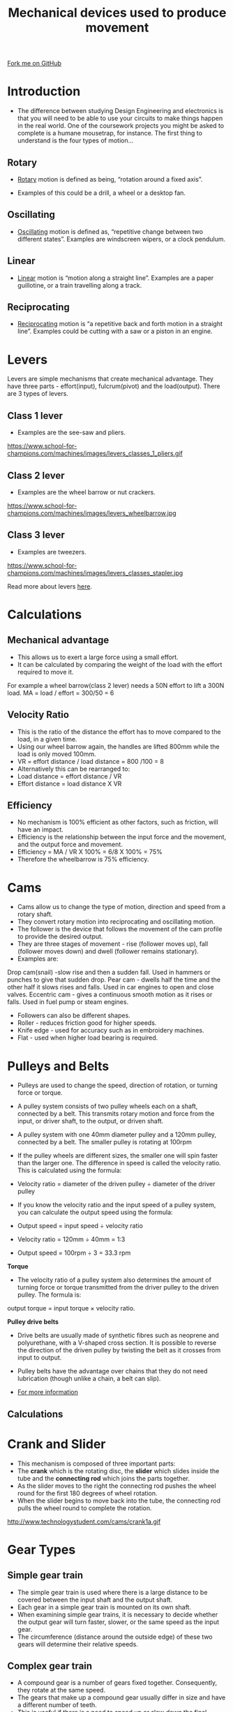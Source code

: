 #+STARTUP:indent
#+HTML_HEAD: <link rel="stylesheet" type="text/css" href="css/styles.css"/>
#+HTML_HEAD_EXTRA: <link href='http://fonts.googleapis.com/css?family=Ubuntu+Mono|Ubuntu' rel='stylesheet' type='text/css'>
#+BEGIN_COMMENT
#+STYLE: <link rel="stylesheet" type="text/css" href="css/styles.css"/>
#+STYLE: <link href='http://fonts.googleapis.com/css?family=Ubuntu+Mono|Ubuntu' rel='stylesheet' type='text/css'>
#+END_COMMENT
#+OPTIONS: f:nil author:nil num:1 creator:nil timestamp:nil 
#+TITLE: Mechanical devices used to produce movement
#+AUTHOR: Stephen Brown, Paul Dougall

#+BEGIN_HTML
<div class=ribbon>
<a href="https://github.com/stsb11/gcse_theory">Fork me on GitHub</a>
</div>
<center>
<imgzz src='' width=33%>
</center>
#+END_HTML

* COMMENT Use as a template
:PROPERTIES:
:HTML_CONTAINER_CLASS: activity
:END:
** Learn It
:PROPERTIES:
:HTML_CONTAINER_CLASS: learn
:END:

** Research It
:PROPERTIES:
:HTML_CONTAINER_CLASS: research
:END:

** Design It
:PROPERTIES:
:HTML_CONTAINER_CLASS: design
:END:

** Build It
:PROPERTIES:
:HTML_CONTAINER_CLASS: build
:END:

** Test It
:PROPERTIES:
:HTML_CONTAINER_CLASS: test
:END:

** Run It
:PROPERTIES:
:HTML_CONTAINER_CLASS: run
:END:

** Document It
:PROPERTIES:
:HTML_CONTAINER_CLASS: document
:END:

** Code It
:PROPERTIES:
:HTML_CONTAINER_CLASS: code
:END:

** Program It
:PROPERTIES:
:HTML_CONTAINER_CLASS: program
:END:

** Try It
:PROPERTIES:
:HTML_CONTAINER_CLASS: try
:END:

** Badge It
:PROPERTIES:
:HTML_CONTAINER_CLASS: badge
:END:

** Save It
:PROPERTIES:
:HTML_CONTAINER_CLASS: save
:END:

e* Introduction
[[file:img/pic.jpg]]
:PROPERTIES:
:HTML_CONTAINER_CLASS: intro
:END:
** What are PIC chips?
:PROPERTIES:
:HTML_CONTAINER_CLASS: research
:END:
Peripheral Interface Controllers are small silicon chips which can be programmed to perform useful tasks.
In school, we tend to use Genie branded chips, like the C08 model you will use in this project. Others (e.g. PICAXE) are available.
PIC chips allow you connect different inputs (e.g. switches) and outputs (e.g. LEDs, motors and speakers), and to control them using flowcharts.
Chips such as these can be found everywhere in consumer electronic products, from toasters to cars. 

While they might not look like much, there is more computational power in a single PIC chip used in school than there was in the space shuttle that went to the moon in the 60's!
** When would I use a PIC chip?
Imagine you wanted to make a flashing bike light; using an LED and a switch alone, you'd need to manually push and release the button to get the flashing effect. A PIC chip could be programmed to turn the LED off and on once a second.
In a board game, you might want to have an electronic dice to roll numbers from 1 to 6 for you. 
In a car, a circuit is needed to ensure that the airbags only deploy when there is a sudden change in speed, AND the passenger is wearing their seatbelt, AND the front or rear bumper has been struck. PIC chips can carry out their instructions very quickly, performing around 1000 instructions per second - as such, they can react far more quickly than a person can. 
* Introduction
- The difference between studying Design Engineering and electronics is that you will need to be able to use your circuits to make things happen in the real world. One of the coursework projects you might be asked to complete is a humane mousetrap, for instance. The first thing to understand is the four types of motion…

:PROPERTIES:
:HTML_CONTAINER_CLASS: activity
:END:
** Rotary
:PROPERTIES:
:HTML_CONTAINER_CLASS: learn
:END:
- [[http://en.wikipedia.org/wiki/Rotation_around_a_fixed_axis][Rotary]] motion is defined as being, “rotation around a fixed axis”. 

- Examples of this could be a drill, a wheel or a desktop fan. 
** Oscillating
:PROPERTIES:
:HTML_CONTAINER_CLASS: learn
:END:
- [[http://en.wikipedia.org/wiki/Oscillation][Oscillating]] motion is defined as, “repetitive change between two different states”. Examples are windscreen wipers, or a clock pendulum. 
** Linear
:PROPERTIES:
:HTML_CONTAINER_CLASS: learn
:END:
- [[http://en.wikipedia.org/wiki/Linear_motion][Linear]] motion is “motion along a straight line”. Examples are a paper guillotine, or a train travelling along a track. 
** Reciprocating
:PROPERTIES:
:HTML_CONTAINER_CLASS: learn
:END:
- [[http://en.wikipedia.org/wiki/Reciprocating_motion][Reciprocating]] motion is “a repetitive back and forth motion in a straight line”. Examples could be cutting with a saw or a piston in an engine.

* Levers
:PROPERTIES:
:HTML_CONTAINER_CLASS: activity
:END:
Levers are simple mechanisms that create mechanical advantage. They have three parts - effort(input), fulcrum(pivot) and the load(output).
There are 3 types of levers.
** Class 1 lever
:PROPERTIES:
:HTML_CONTAINER_CLASS: learn
:END:
- Examples are the see-saw and pliers.
https://www.school-for-champions.com/machines/images/levers_classes_1_pliers.gif

** Class 2 lever
:PROPERTIES:
:HTML_CONTAINER_CLASS: learn
:END:
- Examples are the wheel barrow or nut crackers.
https://www.school-for-champions.com/machines/images/levers_wheelbarrow.jpg

** Class 3 lever
:PROPERTIES:
:HTML_CONTAINER_CLASS: learn
:END:
- Examples are tweezers.
https://www.school-for-champions.com/machines/images/levers_classes_stapler.jpg

Read more about levers [[http://www.bbc.co.uk/schools/gcsebitesize/design/systemscontrol/mechanismsrev1.shtml][here]].

* Calculations
:PROPERTIES:
:HTML_CONTAINER_CLASS: activity
:END:
** Mechanical advantage
- This allows us to exert a large force using a small effort.
- It can be calculated by comparing the weight of the load with the effort required to move it.
For example a wheel barrow(class 2 lever) needs a 50N effort to lift a 300N load.
MA = load / effort = 300/50 = 6

** Velocity Ratio
- This is the ratio of the distance the effort has to move compared to the load, in a given time.
- Using our wheel barrow again, the handles are lifted 800mm while the load is only moved 100mm.
- VR = effort distance / load distance = 800 /100 = 8
- Alternatively this can be rearranged to:
- Load distance = effort distance / VR
- Effort distance  = load distance X VR

** Efficiency
- No mechanism is 100% efficient as other factors, such as friction, will have an impact. 
- Efficiency is the relationship between the input force and the movement, and the output force and movement.
- Efficiency = MA / VR X 100% = 6/8 X 100% = 75%
- Therefore the wheelbarrow is 75% efficiency. 

* Cams
:PROPERTIES:
:HTML_CONTAINER_CLASS: activity
:END:
- Cams allow us to change the type of motion, direction and speed from a rotary shaft.
- They convert rotary motion into reciprocating and oscillating motion.
- The follower is the device that follows the movement of the cam profile to provide the desired output.
- They are three stages of movement - rise (follower moves up), fall (follower moves down) and dwell (follower remains stationary).
- Examples are:
Drop cam(snail)  -slow rise and then a sudden fall. Used in hammers or punches to give that sudden drop.
Pear cam  - dwells half the time and the other half it slows rises and falls. Used in car engines to open and close valves.
Eccentric cam - gives a continuous smooth motion as it rises or falls. Used in fuel pump or steam engines.

- Followers can also be different shapes.
- Roller - reduces friction good for higher speeds.
- Knife edge - used for accuracy such as in embroidery machines.
- Flat - used when higher load bearing is required.

* Pulleys and Belts
:PROPERTIES:
:HTML_CONTAINER_CLASS: activity
:END:
- Pulleys are used to change the speed, direction of rotation, or turning force or torque.
- A pulley system consists of two pulley wheels each on a shaft, connected by a belt. This transmits rotary motion and force from the input, or driver shaft, to the output, or driven shaft.
- A pulley system with one 40mm diameter pulley and a 120mm pulley, connected by a belt. The smaller pulley is rotating at 100rpm
- If the pulley wheels are different sizes, the smaller one will spin faster than the larger one. The difference in speed is called the velocity ratio. This is calculated using the formula:

- Velocity ratio = diameter of the driven pulley ÷ diameter of the driver pulley

- If you know the velocity ratio and the input speed of a pulley system, you can calculate the output speed using the formula:
- Output speed = input speed ÷ velocity ratio

- Velocity ratio = 120mm ÷ 40mm = 1:3
- Output speed = 100rpm ÷ 3 = 33.3 rpm

*Torque*
- The velocity ratio of a pulley system also determines the amount of turning force or torque transmitted from the driver pulley to the driven pulley. The formula is:
output torque = input torque × velocity ratio.

*Pulley drive belts*
- Drive belts are usually made of synthetic fibres such as neoprene and polyurethane, with a V-shaped cross section. It is possible to reverse the direction of the driven pulley by twisting the belt as it crosses from input to output. 
- Pulley belts have the advantage over chains that they do not need lubrication (though unlike a chain, a belt can slip).

-  [[https://www.bournetoinvent.com/projects/7-SC-Mechanisms/pages/2_Lesson.html][For more information]]

** Calculations

* Crank and Slider
:PROPERTIES:
:HTML_CONTAINER_CLASS: activity
:END:
- This mechanism is composed of three important parts:
- The *crank* which is the rotating disc, the *slider* which slides inside the tube and the *connecting rod* which joins the parts together.
- As the slider moves to the right the connecting rod pushes the wheel round for the first 180 degrees of wheel rotation. 
- When the slider begins to move back into the tube, the connecting rod pulls the wheel round to complete the rotation.

http://www.technologystudent.com/cams/crank1a.gif

* Gear Types
:PROPERTIES:
:HTML_CONTAINER_CLASS: activity
:END:
** Simple gear train
- The simple gear train is used where there is a large distance to be covered between the input shaft and the output shaft. 
- Each gear in a simple gear train is mounted on its own shaft.
- When examining simple gear trains, it is necessary to decide whether the output gear will turn faster, slower, or the same speed as the input gear. 
- The circumference (distance around the outside edge) of these two gears will determine their relative speeds.
** Complex gear train
- A compound gear is a number of gears fixed together. Consequently, they rotate at the same speed.
- The gears that make up a compound gear usually differ in size and have a different number of teeth. 
- This is useful if there is a need to speed up or slow down the final output.
** Idler gear
- An idler gear is a gear wheel that is inserted between two or more other gear wheels. 
- The purpose of an idler gear can be two-fold. 
- Firstly, the idler gear will change the direction of rotation of the output shaft. 
- Secondly, an idler gear can assist to reduce the size of the input/output gears whilst maintaining the spacing of the shafts.

http://www.technologystudent.com/gears1/gear5a.gif

** Bevel gears
- Bevel gears are gears where the axes of the two shafts intersect and the tooth-bearing faces of the gears themselves are conically shaped. 
- Bevel gears are most often mounted on shafts that are 90 degrees apart, but can be designed to work at other angles as well.
- The pitch surface of bevel gears is a cone.
http://www.linngear.com/wp-content/uploads/2012/10/34.png

** Rack and pinion
- A ‘rack and pinion’ gears system looks quite unusual. However, it is still composed of two gears. 
- The ‘pinion’ is the normal round gear and the ‘rack’ is straight or flat. 
- The ‘rack’ has teeth cut in it and they mesh with the teeth of the pinion gear.

http://www.technologystudent.com/gears1/pin1a.gif

The below video has everything you could ever need to know on gears.

#+BEGIN_HTML
<iframe width="560" height="315" src="https://www.youtube.com/embed/OaujUXfDVGE" frameborder="0" allow="autoplay; encrypted-media" allowfullscreen></iframe>
#+END_HTML

* Recap
:PROPERTIES:
:HTML_CONTAINER_CLASS: activity
:END:
** Sample Questions
:PROPERTIES:
:HTML_CONTAINER_CLASS: try
:END:
*Task 1:* Find two more examples of each type of motion.

In addition to these basic forms of motion, it is sometimes desirable to convert one type of motion into another. 

*Task 2:* Find out how to convert each of the following: -

i) Rotary to Linear, 

ii) Linear to Rotary, 

iii) Rotary to Reciprocating and

iv) Oscillating to Rotary.

/Tip:/ You may find [[http://www.bbc.co.uk/schools/gcsebitesize/design/systemscontrol/][this]] site helpful, as well as pages 61 and 65 of the textbook.

** Past Paper Questions
:PROPERTIES:
:HTML_CONTAINER_CLASS: try
:END:
*June 2012, Q3a*. Draw lines to link each motion description below to the correct arrow symbol. Then draw lines from each arrow symbol to the correct example at the bottom of the page.
[[./img/2012_q3a.png]]

[[file:index.html][Return to homepage]]
